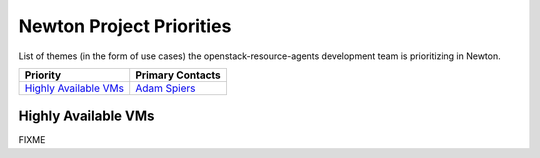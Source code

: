 .. _newton-priorities:

=========================
Newton Project Priorities
=========================

List of themes (in the form of use cases) the
openstack-resource-agents development team is prioritizing in Newton.

+-------------------------------------------+-----------------------+
| Priority                                  | Primary Contacts      |
+===========================================+=======================+
| `Highly Available VMs`_                   | `Adam Spiers`_        |
+-------------------------------------------+-----------------------+

Highly Available VMs
--------------------

FIXME

.. _Adam Spiers: https://launchpad.net/~adam.spiers
